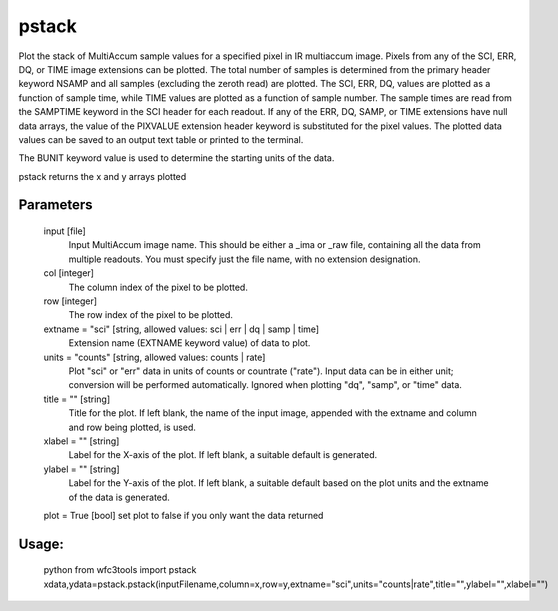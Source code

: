 ============
pstack
============

Plot the stack of MultiAccum sample values for a specified pixel  in
IR multiaccum image.  Pixels from any of the SCI, ERR, DQ, or TIME image 
extensions can be plotted.  The total number  of
samples  is determined from the primary header keyword NSAMP and all
samples (excluding the zeroth read) are plotted.  The SCI, ERR,  DQ,
values are plotted as a function of sample time, while TIME
values are plotted as a  function  of  sample  number.   The  sample
times  are read from the SAMPTIME keyword in the SCI header for each
readout. If any of the ERR, DQ, SAMP, or TIME extensions have  null
data  arrays,  the value of the PIXVALUE extension header keyword is
substituted for the pixel values.  The plotted data  values  can  be
saved to an output text table or printed to the terminal.

The BUNIT keyword value is used to determine the starting units of the data.

pstack returns the x and y arrays plotted


Parameters
----------    
    input [file]
        Input MultiAccum image name.  This should be either  a  _ima  or
        _raw  file, containing all the data from multiple readouts.  You
        must specify just the file name, with no extension designation.
    
    col [integer]
        The column index of the pixel to be plotted.
    
    row [integer]
        The row index of the pixel to be plotted.
    
    extname = "sci" [string, allowed values: sci | err | dq | samp | time]
       Extension name (EXTNAME keyword value) of data to plot.
    
    units = "counts" [string, allowed values: counts | rate]
       Plot "sci" or  "err"  data  in  units  of  counts  or  countrate
       ("rate").   Input data can be in either unit; conversion will be
       performed automatically.  Ignored when  plotting  "dq",  "samp",
       or "time" data.
        
    title = "" [string]
       Title  for  the  plot.   If  left  blank,  the name of the input
       image, appended with  the  extname  and  column  and  row  being
       plotted, is used.
    
    xlabel = "" [string]
       Label  for  the  X-axis  of the plot.  If left blank, a suitable
       default is generated.
    
    ylabel = "" [string]
       Label for the Y-axis of the plot.  If  left  blank,  a  suitable
       default  based  on the plot units and the extname of the data is
       generated.

    plot = True [bool]  set plot to false if you only want the data returned

Usage: 
------

    python
    from wfc3tools import pstack
    xdata,ydata=pstack.pstack(inputFilename,column=x,row=y,extname="sci",units="counts|rate",title="",ylabel="",xlabel="")


